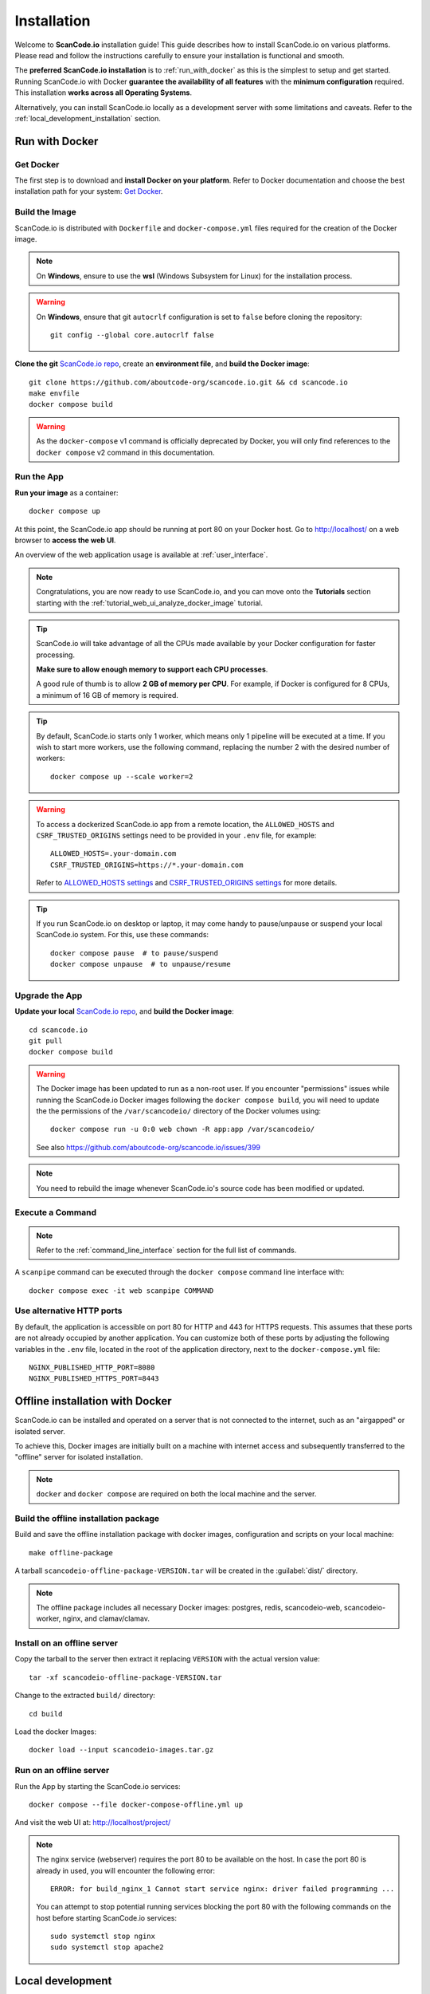 .. _installation:

Installation
============

Welcome to **ScanCode.io** installation guide! This guide describes how to install
ScanCode.io on various platforms.
Please read and follow the instructions carefully to ensure your installation is
functional and smooth.

The **preferred ScanCode.io installation** is to :ref:`run_with_docker` as this is
the simplest to setup and get started.
Running ScanCode.io with Docker **guarantee the availability of all features** with the
**minimum configuration** required.
This installation **works across all Operating Systems**.

Alternatively, you can install ScanCode.io locally as a development server with some
limitations and caveats. Refer to the :ref:`local_development_installation` section.

.. _run_with_docker:

Run with Docker
---------------

Get Docker
^^^^^^^^^^

The first step is to download and **install Docker on your platform**.
Refer to Docker documentation and choose the best installation
path for your system: `Get Docker <https://docs.docker.com/get-docker/>`_.

Build the Image
^^^^^^^^^^^^^^^

ScanCode.io is distributed with ``Dockerfile`` and ``docker-compose.yml`` files
required for the creation of the Docker image.

.. note::
    On **Windows**, ensure to use the **wsl** (Windows Subsystem for Linux) for
    the installation process.

.. warning:: On **Windows**, ensure that git ``autocrlf`` configuration is set to
   ``false`` before cloning the repository::

    git config --global core.autocrlf false

**Clone the git** `ScanCode.io repo <https://github.com/aboutcode-org/scancode.io>`_,
create an **environment file**, and **build the Docker image**::

    git clone https://github.com/aboutcode-org/scancode.io.git && cd scancode.io
    make envfile
    docker compose build

.. warning::
    As the ``docker-compose`` v1 command is officially deprecated by Docker, you will
    only find references to the ``docker compose`` v2 command in this documentation.

Run the App
^^^^^^^^^^^

**Run your image** as a container::

    docker compose up

At this point, the ScanCode.io app should be running at port 80 on your Docker host.
Go to http://localhost/ on a web browser to **access the web UI**.

An overview of the web application usage is available at :ref:`user_interface`.

.. note::
    Congratulations, you are now ready to use ScanCode.io, and you can move onto the
    **Tutorials** section starting with the :ref:`tutorial_web_ui_analyze_docker_image`
    tutorial.

.. tip::
    ScanCode.io will take advantage of all the CPUs made available by your Docker
    configuration for faster processing.

    **Make sure to allow enough memory to support each CPU processes**.

    A good rule of thumb is to allow **2 GB of memory per CPU**.
    For example, if Docker is configured for 8 CPUs, a minimum of 16 GB of memory is
    required.

.. tip::
    By default, ScanCode.io starts only 1 worker, which means only 1 pipeline will be
    executed at a time. If you wish to start more workers, use the following command,
    replacing the number 2 with the desired number of workers::

        docker compose up --scale worker=2

.. warning::
    To access a dockerized ScanCode.io app from a remote location, the ``ALLOWED_HOSTS``
    and ``CSRF_TRUSTED_ORIGINS`` settings need to be provided in your ``.env`` file,
    for example::

        ALLOWED_HOSTS=.your-domain.com
        CSRF_TRUSTED_ORIGINS=https://*.your-domain.com

    Refer to `ALLOWED_HOSTS settings <https://docs.djangoproject.com/
    en/dev/ref/settings/#allowed-hosts>`_ and `CSRF_TRUSTED_ORIGINS settings
    <https://docs.djangoproject.com/en/dev/ref/settings/
    #std-setting-CSRF_TRUSTED_ORIGINS>`_ for more details.

.. tip::
    If you run ScanCode.io on desktop or laptop, it may come handy to pause/unpause
    or suspend your local ScanCode.io system. For this, use these commands::

        docker compose pause  # to pause/suspend
        docker compose unpause  # to unpause/resume

Upgrade the App
^^^^^^^^^^^^^^^

**Update your local** `ScanCode.io repo <https://github.com/aboutcode-org/scancode.io>`_,
and **build the Docker image**::

    cd scancode.io
    git pull
    docker compose build

.. warning::
    The Docker image has been updated to run as a non-root user.
    If you encounter "permissions" issues while running the ScanCode.io Docker images
    following the ``docker compose build``, you will need to update the the permissions
    of the ``/var/scancodeio/`` directory of the Docker volumes using::

        docker compose run -u 0:0 web chown -R app:app /var/scancodeio/

    See also https://github.com/aboutcode-org/scancode.io/issues/399

.. note::
    You need to rebuild the image whenever ScanCode.io's source code has been
    modified or updated.

Execute a Command
^^^^^^^^^^^^^^^^^

.. note::
    Refer to the :ref:`command_line_interface` section for the full list of commands.

A ``scanpipe`` command can be executed through the ``docker compose`` command line
interface with::

    docker compose exec -it web scanpipe COMMAND

Use alternative HTTP ports
^^^^^^^^^^^^^^^^^^^^^^^^^^

By default, the application is accessible on port 80 for HTTP and 443 for HTTPS
requests. This assumes that these ports are not already occupied by another
application. You can customize both of these ports by adjusting the following
variables in the ``.env`` file, located in the root of the application directory,
next to the ``docker-compose.yml`` file::

    NGINX_PUBLISHED_HTTP_PORT=8080
    NGINX_PUBLISHED_HTTPS_PORT=8443

.. _offline_installation:

Offline installation with Docker
--------------------------------

ScanCode.io can be installed and operated on a server that is not connected to the
internet, such as an "airgapped" or isolated server.

To achieve this, Docker images are initially built on a machine with internet access
and subsequently transferred to the "offline" server for isolated installation.

.. note::
    ``docker`` and ``docker compose`` are required on both the local machine
    and the server.

Build the offline installation package
^^^^^^^^^^^^^^^^^^^^^^^^^^^^^^^^^^^^^^

Build and save the offline installation package with docker images, configuration
and scripts on your local machine::

    make offline-package

A tarball ``scancodeio-offline-package-VERSION.tar`` will be
created in the :guilabel:`dist/` directory.

.. note::
    The offline package includes all necessary Docker images: postgres, redis,
    scancodeio-web, scancodeio-worker, nginx, and clamav/clamav.

Install on an offline server
^^^^^^^^^^^^^^^^^^^^^^^^^^^^

Copy the tarball to the server then extract it replacing ``VERSION`` with
the actual version value::

    tar -xf scancodeio-offline-package-VERSION.tar

Change to the extracted ``build/`` directory::

    cd build

Load the docker Images::

    docker load --input scancodeio-images.tar.gz

Run on an offline server
^^^^^^^^^^^^^^^^^^^^^^^^

Run the App by starting the ScanCode.io services::

    docker compose --file docker-compose-offline.yml up

And visit the web UI at: http://localhost/project/

.. note::
    The nginx service (webserver) requires the port 80 to be available on the host.
    In case the port 80 is already in used, you will encounter the following error::

        ERROR: for build_nginx_1 Cannot start service nginx: driver failed programming ...

    You can attempt to stop potential running services blocking the port 80 with the
    following commands on the host before starting ScanCode.io services::

         sudo systemctl stop nginx
         sudo systemctl stop apache2

.. _local_development_installation:

Local development
-----------------

Supported Platforms
^^^^^^^^^^^^^^^^^^^

**ScanCode.io** has been tested and is supported on the following operating systems:

    #. **Debian-based** Linux distributions
    #. **macOS** 10.14 and up

.. warning::
    On **Windows** ScanCode.io can **only** be :ref:`run_with_docker`.
    Alternatively, you can run a local checkout with the Docker compose stack using the
    dedicated command::

        make run-docker-dev


Pre-installation Checklist
^^^^^^^^^^^^^^^^^^^^^^^^^^

Before you install ScanCode.io, make sure you have the following prerequisites:

 * **Python: versions 3.10 to 3.13** found at https://www.python.org/downloads/
 * **Git**: most recent release available at https://git-scm.com/
 * **PostgreSQL**: release 13 or later found at https://www.postgresql.org/ or
   https://postgresapp.com/ on macOS

.. _system_dependencies:

System Dependencies
^^^^^^^^^^^^^^^^^^^

In addition to the above pre-installation checklist, there might be some OS-specific
system packages that need to be installed before installing ScanCode.io.

On **Linux**, several **system packages are required** by the ScanCode toolkit.
Make sure those are installed before attempting the ScanCode.io installation::

    sudo apt-get install \
        build-essential python3-dev libssl-dev libpq-dev \
        bzip2 xz-utils zlib1g libxml2-dev libxslt1-dev libpopt0 \
        libgpgme11 libdevmapper1.02.1 libguestfs-tools

See also `ScanCode-toolkit Prerequisites <https://scancode-toolkit.readthedocs.io/en/
latest/getting-started/install.html#prerequisites>`_ for more details.

For the :ref:`pipeline_collect_symbols_ctags` pipeline, `Universal Ctags <https://github.com/universal-ctags/ctags>`_ is needed.

    * On **Linux** install it using::

        sudo apt-get install universal-ctags

    * On **MacOS** install Universal Ctags using Homebrew::

        brew install universal-ctags

For the :ref:`pipeline_collect_strings_gettext` pipeline, `gettext <https://www.gnu.org/software/gettext/>`_ is needed.

    * On **Linux** install it using::

        sudo apt-get install gettext

    * On **MacOS** install gettext using Homebrew::

        brew install gettext

Clone and Configure
^^^^^^^^^^^^^^^^^^^

 * Clone the `ScanCode.io GitHub repository <https://github.com/aboutcode-org/scancode.io>`_::

    git clone https://github.com/aboutcode-org/scancode.io.git && cd scancode.io

 * Inside the :guilabel:`scancode.io/` directory, install the required dependencies::

    make dev

 .. note::
    You can specify the Python version during the ``make dev`` step using the following
    command::

        make dev PYTHON_EXE=python3.11

    When ``PYTHON_EXE`` is not specified, by default, the ``python3`` executable is
    used.

 .. tip::
    When running M1 based MacOS, you can also install SCIO in x86 mode using rosetta::

        softwareupdate --install-rosetta
        arch -x86_64 /bin/bash -c "$(curl -fsSL https://raw.githubusercontent.com/Homebrew/install/master/install.sh)"
        arch -x86_64 /usr/local/Homebrew/bin/brew install python@3.12
        make dev PYTHON_EXE=/usr/local/bin/python3.12
        (. bin/activate; pip install psycopg[binary])

 * Create an environment file::

    make envfile

Database
^^^^^^^^

**PostgreSQL** is the preferred database backend and should always be used on
production servers.

* Create the PostgreSQL user, database, and table with::

    make postgresdb

.. warning::
    The ``make postgres`` command is assuming that your PostgreSQL database template is
    using the ``en_US.UTF-8`` collation.
    If you encounter database creation errors while running this command, it is
    generally related to an incompatible database template.

    You can either `update your template <https://stackoverflow.com/a/60396581/8254946>`_
    to fit the ScanCode.io default, or provide custom values collation using the
    ``POSTGRES_INITDB_ARGS`` variable such as::

        make postgresdb POSTGRES_INITDB_ARGS=\
            --encoding=UTF-8 --lc-collate=en_US.UTF-8 --lc-ctype=en_US.UTF-8

.. note::
    You can also use a **SQLite** database for local development as a single user
    with::

        make sqlitedb

.. warning::
    SQLite is not recommended as a database backend. Certain built-in pipelines
    depend on PostgreSQL-specific features and will fail when using SQLite.
    For full functionality and reliability, PostgreSQL should be used.
    Check this `link
    <https://docs.djangoproject.com/en/dev/ref/databases/#sqlite-notes>`_
    for more details.

Tests
^^^^^

You can validate your ScanCode.io installation by running the tests suite::

    make test

Web Application
^^^^^^^^^^^^^^^

A web application is available to create and manage your projects from a browser;
you can start the local webserver and access the app with::

    make run

Then open your web browser and visit: http://localhost:8001/ to access the web
application.

.. warning::
    ``make run`` is provided as a simplified way to run the application with one
    **major caveat**: pipeline runs will be **executed synchronously** on HTTP requests
    and will leave your browser connection or API calls opened during the pipeline
    execution. See also the :ref:`scancodeio_settings_async` setting.

.. warning::
    This setup is **not suitable for deployments** and **only supported for local
    development**.
    It is highly recommended to use the :ref:`run_with_docker` setup to ensure the
    availability of all the features and the benefits from asynchronous workers
    for pipeline executions.

An overview of the web application usage is available at :ref:`user_interface`.

Upgrading
^^^^^^^^^

If you already have the ScanCode.io repo cloned, you can upgrade to the latest version
with::

    cd scancode.io
    git pull
    make dev
    make migrate

Helm Chart [Beta]
-----------------

.. warning::
    The Helm Chart support for ScanCode.io is a community contribution effort.
    It is only tested on a few configurations and still under development.
    We welcome improvement suggestions and issue reports at
    `ScanCode.io GitHub repo <https://github.com/aboutcode-org/scancode.io/issues>`_.

Requirements
^^^^^^^^^^^^

`Helm <https://helm.sh>`_ must be installed to use the charts.
Please refer to Helm's `documentation <https://helm.sh/docs/>`_ to get started.

Requires:

* `Kubernetes <https://kubernetes.io/>`_ cluster running with appropriate permissions (depending on your cluster)
* ``kubectl`` set up to connect to the cluster
* ``helm``

Tested on:

* minikube v1.25.1::

    $ minikube version
    minikube version: v1.25.1
    commit: 3e64b11ed75e56e4898ea85f96b2e4af0301f43d

* helm v3.8.1::

    $ helm version
    version.BuildInfo{Version:"v3.8.1",
    GitCommit:"5cb9af4b1b271d11d7a97a71df3ac337dd94ad37",
    GitTreeState:"clean", GoVersion:"go1.17.5"}

Installation
^^^^^^^^^^^^

Once Helm is properly set up, add the ``scancode-kube`` repo as follows::

    # clone github repository
    git clone git@github.com:xerrni/scancode-kube.git

    # create kubernetes namespace
    kubectl create namespace scancode

    # configure values.yaml file
    vi values.yaml

    # install helm dependencies
    helm dependency update

    # check if dependencies are installed
    helm dependency list

    # sample output
    # NAME            VERSION REPOSITORY                              STATUS
    # nginx           9.x.x   https://charts.bitnami.com/bitnami      ok
    # postgresql      11.x.x  https://charts.bitnami.com/bitnami      ok
    # redis           16.x.x  https://charts.bitnami.com/bitnami      ok

    # install scancode helm charts
    helm install scancode ./ --namespace scancode

    # wait until all pods are in Running state
    # afterwards cancel this command as it will run forever
    kubectl get pods -n scancode --watch

    # sample output
    # NAME                                       READY   STATUS    RESTARTS   AGE
    # scancode-nginx-f4d79f44d-4vhlv             1/1     Running   0          5m28s
    # scancode-postgresql-0                      1/1     Running   0          5m28s
    # scancode-redis-master-0                    1/1     Running   0          5m28s
    # scancode-scancodeio-web-5786df657c-khrgb   1/1     Running   0          5m28s
    # scancode-scancodeio-worker-0               1/1     Running   1          5m28s

    # expose nginx frontend
    minikube service --url=true -n scancode scancode-nginx


Gitpod
------

.. warning::
    The Gitpod support for ScanCode.io is a community contribution effort.
    We welcome improvement suggestions and issue reports at
    `ScanCode.io GitHub repo <https://github.com/aboutcode-org/scancode.io/issues>`_.

Installation
^^^^^^^^^^^^

* Create a new Workspace and open it in VSCode Browser or your preferred IDE.
  Provide the ScanCode.io GitHub repo URL: https://github.com/aboutcode-org/scancode.io

* Open the "TERMINAL" window and create the ``.env`` file with::

    make envfile

* Open the generated ``.env`` file and add the following settings::

    ALLOWED_HOSTS=.gitpod.io
    CSRF_TRUSTED_ORIGINS=https://*.gitpod.io

Run the App
^^^^^^^^^^^

* Build and run the app container::

    docker compose build
    docker compose up

At this stage, the ScanCode.io app is up and running.
To access the app, open the "PORTS" window and open the address for port 80 in your
browser.
